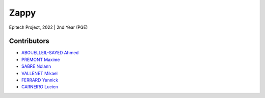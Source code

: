 *****
Zappy
*****

Epitech Project, 2022 |
2nd Year (PGE)

Contributors
============

- `ABOUELLEIL-SAYED Ahmed <https://github.com/AhmedFr>`_
- `PREMONT Maxime <https://github.com/MaximePremont>`_
- `SABRE Nolann <https://github.com/Nolann71>`_
- `VALLENET Mikael <https://github.com/Mikatech>`_
- `FERRARD Yannick <https://github.com/YannickTektek>`_
- `CARNEIRO Lucien <https://github.com/lucien-carneiro>`_
